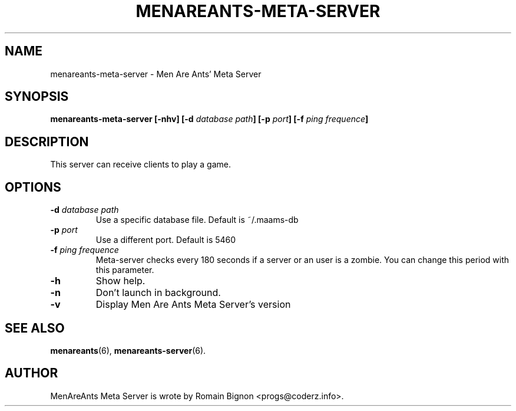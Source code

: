 .TH MENAREANTS-META-SERVER 6 "February 25, 2007" Linux "Server Manual"
.SH NAME
menareants-meta-server \- Men Are Ants' Meta Server
.SH SYNOPSIS
\fBmenareants-meta-server [-nhv] [-d \fIdatabase path\fB] [-p \fIport\fB] [-f \fIping frequence\fB]\fR
.SH DESCRIPTION
.PP
This server can receive clients to play a game.
.SH OPTIONS
.TP
\fB\-d\fR \fIdatabase path\fR
Use a specific database file. Default is ~/.maams-db
.TP
\fB\-p\fR \fIport\fR
Use a different port. Default is 5460
.TP
\fB\-f\fR \fIping frequence\fR
Meta-server checks every 180 seconds if a server or an user is a zombie.
You can change this period with this parameter.
.TP
\fB\-h\fR
Show help.
.TP
\fB\-n\fR
Don't launch in background.
.TP
\fB\-v\fR
Display Men Are Ants Meta Server's version
.SH "SEE ALSO"
.BR menareants (6),
.BR menareants-server (6).

.SH AUTHOR
.PP
MenAreAnts Meta Server is wrote by Romain Bignon <progs@coderz.info>.
